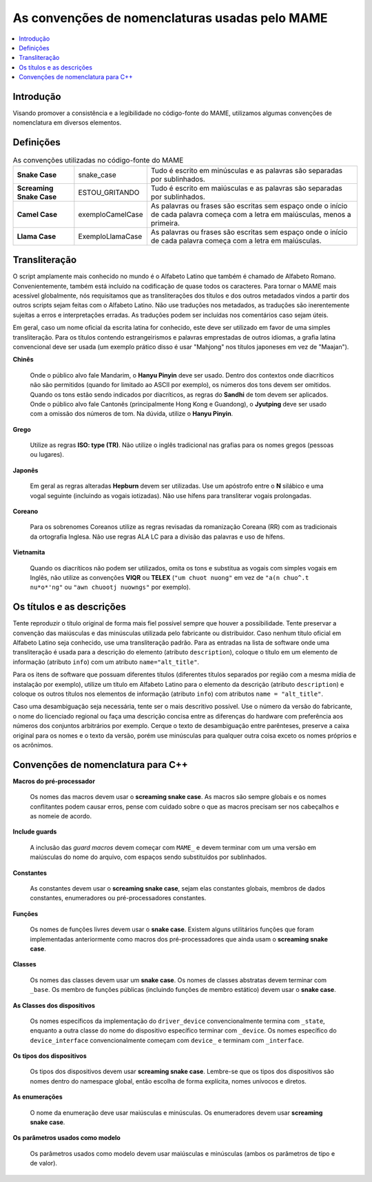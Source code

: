 .. raw:: latex

	\clearpage

As convenções de nomenclaturas usadas pelo MAME
===============================================

.. contents:: :local:

.. raw:: latex

	\clearpage


.. _naming-intro:

Introdução
----------

Visando promover a consistência e a legibilidade no código-fonte do
MAME, utilizamos algumas convenções de nomenclatura em diversos
elementos.


.. _naming-definitions:

Definições
----------

.. tabularcolumns:: |\Y{0.15}|\Y{0.23}|\Y{0.35}|

.. list-table:: As convenções utilizadas no código-fonte do MAME
    :header-rows: 0
    :stub-columns: 0

    * - **Snake Case**
      - snake_case
      - Tudo é escrito em minúsculas e as palavras são separadas por
        sublinhados.
    * - **Screaming Snake Case**
      - ESTOU_GRITANDO
      - Tudo é escrito em maiúsculas e as palavras são separadas por
        sublinhados.
    * - **Camel Case**
      - exemploCamelCase
      - As palavras ou frases são escritas sem espaço onde o início de
        cada palavra começa com a letra em maiúsculas, menos a primeira.
    * - **Llama Case**
      - ExemploLlamaCase
      - As palavras ou frases são escritas sem espaço onde o início de
        cada palavra começa com a letra em maiúsculas.


.. _naming-transliteration:

Transliteração
--------------

O script amplamente mais conhecido no mundo é o Alfabeto Latino que
também é chamado de Alfabeto Romano. Convenientemente, também está
incluído na codificação de quase todos os caracteres.  Para tornar o
MAME mais acessível globalmente, nós requisitamos que as transliterações
dos títulos e dos outros metadados vindos a partir dos outros scripts
sejam feitas com o Alfabeto Latino. Não use traduções nos metadados, as
traduções são inerentemente sujeitas a erros e interpretações erradas.
As traduções podem ser incluídas nos comentários caso sejam úteis.

Em geral, caso um nome oficial da escrita latina for conhecido, este
deve ser utilizado em favor de uma simples transliteração. Para os
títulos contendo estrangeirismos e palavras emprestadas de outros
idiomas, a grafia latina convencional deve ser usada (um exemplo prático
disso é usar "Mahjong" nos títulos japoneses em vez de "Maajan").

.. raw:: latex

	\clearpage

**Chinês**

	Onde o público alvo fale Mandarim, o **Hanyu Pinyin** deve ser
	usado. Dentro dos contextos onde diacríticos não são permitidos
	(quando for limitado ao ASCII por exemplo), os números dos tons
	devem ser omitidos. Quando os tons estão sendo indicados por
	diacríticos, as regras do **Sandhi** de tom devem ser aplicados.
	Onde o público alvo fale Cantonês (principalmente Hong Kong e
	Guandong), o **Jyutping** deve ser usado com a omissão dos números
	de tom. Na dúvida, utilize o **Hanyu Pinyin**.

**Grego**

	Utilize as regras **ISO: type (TR)**.  Não utilize o inglês
	tradicional nas grafias para os nomes gregos (pessoas ou lugares).

**Japonês**

	Em geral as regras alteradas **Hepburn** devem ser utilizadas. Use
	um apóstrofo entre o **N** silábico e uma vogal seguinte (incluindo
	as vogais iotizadas). Não use hífens para transliterar vogais
	prolongadas.

**Coreano**

	Para os sobrenomes Coreanos utilize as regras revisadas da
	romanização Coreana (RR) com as tradicionais da ortografia Inglesa.
	Não use regras ALA LC para a divisão das palavras e uso de hífens.

**Vietnamita**

	Quando os diacríticos não podem ser utilizados, omita os tons e
	substitua as vogais com simples vogais em Inglês, não utilize as
	convenções **VIQR** ou **TELEX** (``"um chuot nuong"`` em vez de
	``"a(n chuo^.t nu*o*'ng"`` ou ``"awn chuootj nuowngs"`` por
	exemplo).


.. _naming-titles:

Os títulos e as descrições
--------------------------

Tente reproduzir o título original de forma mais fiel possível sempre
que houver a possibilidade. Tente preservar a convenção das maiúsculas e
das minúsculas utilizada pelo fabricante ou distribuidor. Caso nenhum
título oficial em Alfabeto Latino seja conhecido, use uma transliteração
padrão.
Para as entradas na lista de software onde uma transliteração é usada
para a descrição do elemento (atributo ``description``), coloque o
título em um elemento de informação (atributo ``info``) com um atributo
``name="alt_title"``.

Para os itens de software que possuam diferentes títulos (diferentes
títulos separados por região com a mesma mídia de instalação por
exemplo), utilize um título em Alfabeto Latino para o elemento da
descrição (atributo ``description``) e coloque os outros títulos nos
elementos de informação (atributo ``info``) com atributos
``name = "alt_title"``.

Caso uma desambiguação seja necessária, tente ser o mais descritivo
possível. Use o número da versão do fabricante, o nome do licenciado
regional ou faça uma descrição concisa entre as diferenças do hardware
com preferência aos números dos conjuntos arbitrários por exemplo.
Cerque o texto de desambiguação entre parênteses, preserve a caixa
original para os nomes e o texto da versão, porém use minúsculas para
qualquer outra coisa exceto os nomes próprios e os acrônimos.

.. raw:: latex

	\clearpage


.. _naming-cplusplus:

Convenções de nomenclatura para C++
-----------------------------------

**Macros do pré-processador**

	Os nomes das macros devem usar o **screaming snake case**.
	As macros são sempre globais e os nomes conflitantes podem causar
	erros, pense com cuidado sobre o que as macros precisam ser nos
	cabeçalhos e as nomeie de acordo.

**Include guards**

	A inclusão das *guard macros* devem começar com ``MAME_`` e devem
	terminar com um uma versão em maiúsculas do nome do arquivo, com
	espaços sendo substituídos por sublinhados.

**Constantes**

	As constantes devem usar o **screaming snake case**, sejam elas
	constantes globais, membros de dados constantes, enumeradores ou
	pré-processadores constantes.

**Funções**

	Os nomes de funções livres devem usar o **snake case**. Existem
	alguns utilitários funções que foram implementadas anteriormente
	como macros dos pré-processadores que ainda usam o **screaming snake
	case**.

**Classes**

	Os nomes das classes devem usar um **snake case**. Os nomes de
	classes abstratas devem terminar com ``_base``. Os membro de funções
	públicas (incluindo funções de membro estático) devem usar o **snake
	case**.

**As Classes dos dispositivos**

	Os nomes específicos da implementação do ``driver_device``
	convencionalmente termina com ``_state``, enquanto a outra classe do
	nome do dispositivo específico terminar com ``_device``. Os nomes
	específico do ``device_interface`` convencionalmente começam com
	``device_`` e terminam com ``_interface``.

**Os tipos dos dispositivos**

	Os tipos dos dispositivos devem usar **screaming snake case**.
	Lembre-se que os tipos dos dispositivos são nomes dentro do
	namespace global, então escolha de forma explícita, nomes unívocos
	e diretos.

**As enumerações**

	O nome da enumeração deve usar maiúsculas e minúsculas. Os
	enumeradores devem usar **screaming snake case**.

**Os parâmetros usados como modelo**

	Os parâmetros usados como modelo devem usar maiúsculas e minúsculas
	(ambos os parâmetros de tipo e de valor).
